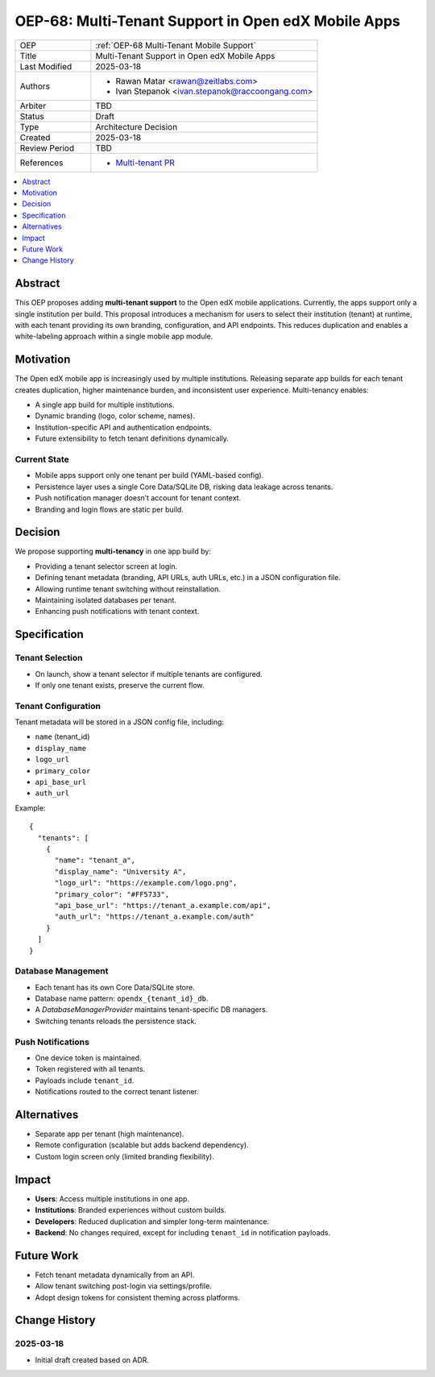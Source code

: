 .. _OEP-68 Multi-Tenant Mobile Support:

OEP-68: Multi-Tenant Support in Open edX Mobile Apps
####################################################

.. list-table::
   :widths: 25 75

   * - OEP
     - :ref:`OEP-68 Multi-Tenant Mobile Support`
   * - Title
     - Multi-Tenant Support in Open edX Mobile Apps
   * - Last Modified
     - 2025-03-18
   * - Authors
     - 
       * Rawan Matar <rawan@zeitlabs.com>
       * Ivan Stepanok <ivan.stepanok@raccoongang.com>

   * - Arbiter
     - TBD
   * - Status
     - Draft
   * - Type
     - Architecture Decision
   * - Created
     - 2025-03-18
   * - Review Period
     - TBD
   * - References
     -
       * `Multi-tenant PR <https://github.com/zeit-labs/openedx-app-ios-contrib/pull/10>`_

.. contents::
  :local:
  :depth: 1

Abstract
********
This OEP proposes adding **multi-tenant support** to the Open edX mobile applications. 
Currently, the apps support only a single institution per build. 
This proposal introduces a mechanism for users to select their institution (tenant) at runtime, 
with each tenant providing its own branding, configuration, and API endpoints. 
This reduces duplication and enables a white-labeling approach 
within a single mobile app module.

Motivation
**********
The Open edX mobile app is increasingly used by multiple institutions. 
Releasing separate app builds for each tenant creates duplication, higher maintenance burden, 
and inconsistent user experience. Multi-tenancy enables:

* A single app build for multiple institutions.
* Dynamic branding (logo, color scheme, names).
* Institution-specific API and authentication endpoints.
* Future extensibility to fetch tenant definitions dynamically.

Current State
=============
- Mobile apps support only one tenant per build (YAML-based config).
- Persistence layer uses a single Core Data/SQLite DB, risking data leakage across tenants.
- Push notification manager doesn’t account for tenant context.
- Branding and login flows are static per build.

Decision
********
We propose supporting **multi-tenancy** in one app build by:

* Providing a tenant selector screen at login.
* Defining tenant metadata (branding, API URLs, auth URLs, etc.) in a JSON configuration file.
* Allowing runtime tenant switching without reinstallation.
* Maintaining isolated databases per tenant.
* Enhancing push notifications with tenant context.

Specification
*************

Tenant Selection
================
- On launch, show a tenant selector if multiple tenants are configured.  
- If only one tenant exists, preserve the current flow.  

Tenant Configuration
====================
Tenant metadata will be stored in a JSON config file, including:

* ``name`` (tenant_id)
* ``display_name``
* ``logo_url``
* ``primary_color``
* ``api_base_url``
* ``auth_url``

Example::

  {
    "tenants": [
      {
        "name": "tenant_a",
        "display_name": "University A",
        "logo_url": "https://example.com/logo.png",
        "primary_color": "#FF5733",
        "api_base_url": "https://tenant_a.example.com/api",
        "auth_url": "https://tenant_a.example.com/auth"
      }
    ]
  }

Database Management
===================
- Each tenant has its own Core Data/SQLite store.  
- Database name pattern: ``opendx_{tenant_id}_db``.  
- A `DatabaseManagerProvider` maintains tenant-specific DB managers.  
- Switching tenants reloads the persistence stack.  

Push Notifications
==================
- One device token is maintained.  
- Token registered with all tenants.  
- Payloads include ``tenant_id``.  
- Notifications routed to the correct tenant listener.  

Alternatives
************
- Separate app per tenant (high maintenance).  
- Remote configuration (scalable but adds backend dependency).  
- Custom login screen only (limited branding flexibility).  

Impact
******
- **Users**: Access multiple institutions in one app.  
- **Institutions**: Branded experiences without custom builds.  
- **Developers**: Reduced duplication and simpler long-term maintenance.  
- **Backend**: No changes required, except for including ``tenant_id`` in notification payloads.  

Future Work
***********
- Fetch tenant metadata dynamically from an API.  
- Allow tenant switching post-login via settings/profile.  
- Adopt design tokens for consistent theming across platforms.  

Change History
**************
2025-03-18
==========
* Initial draft created based on ADR.  